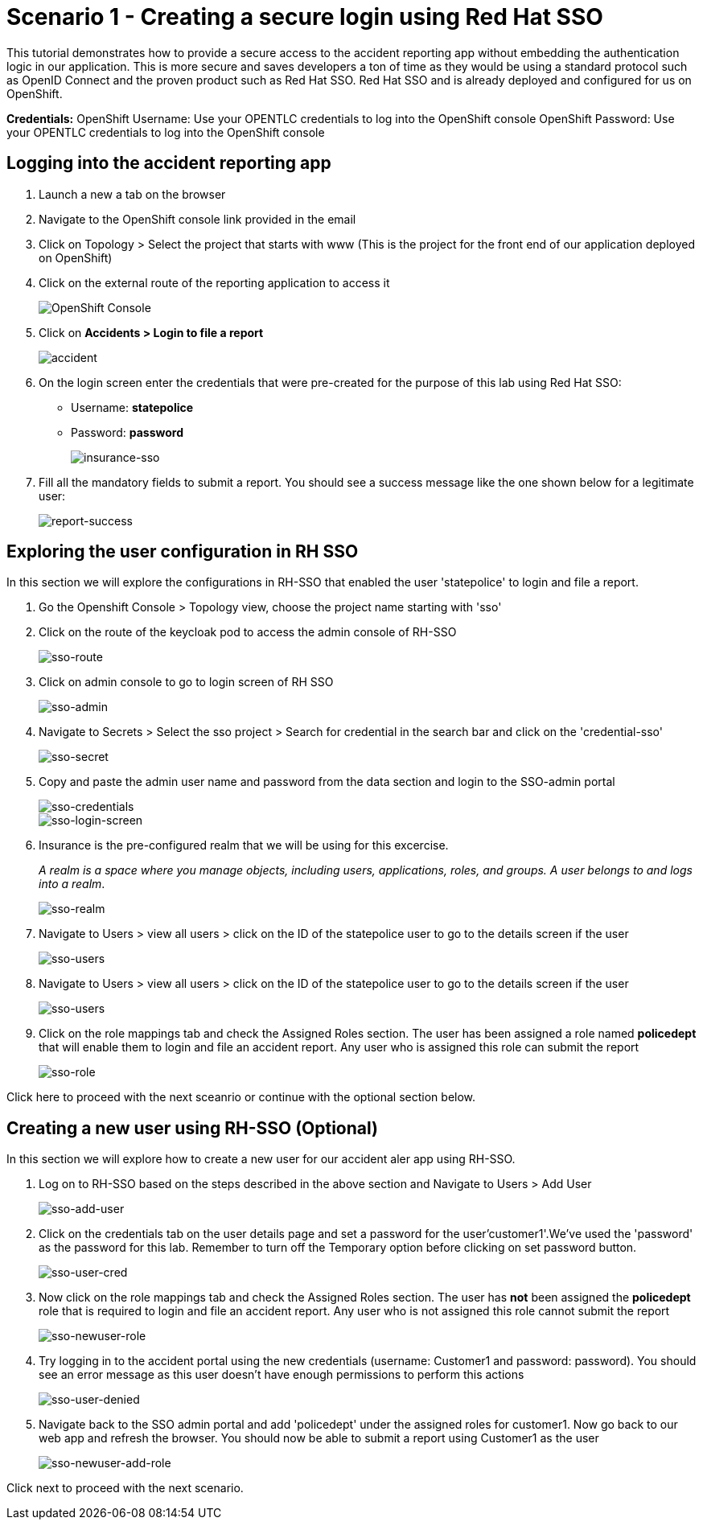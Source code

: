 //attributes
:title: Scenario 1 - Creating a secure login using Red Hat SSO

[id='3Scale-security-demo'] 
= {title}

//Description text for Solution Pattern
This tutorial demonstrates how to provide a secure access to the accident reporting app without embedding the authentication logic in our application. This is more secure and saves developers a ton of time as they would be using a standard protocol such as OpenID Connect and the proven product such as Red Hat SSO. Red Hat SSO and is already deployed and configured for us on OpenShift.

*Credentials:*
OpenShift Username: Use your OPENTLC credentials to log into the OpenShift console
OpenShift Password: Use your OPENTLC credentials to log into the OpenShift console

[time=2]
[id="logging-in-to-the-web-app"]
== Logging into the accident reporting app

. Launch a new a tab on the browser
. Navigate to the OpenShift console link provided in the email
. Click on Topology > Select the project that starts with www (This is the project for the front end of our application deployed on OpenShift)

. Click on the external route of the reporting application to access it
+
image::images/front-end-Route.png[OpenShift Console]

. Click on *Accidents > Login to file a report* 
+
image::images/accident-report-login.png[accident]

. On the login screen enter the credentials that were pre-created for the purpose of this lab using Red Hat SSO:
 ** Username: *statepolice*
 ** Password: *password*
+
image::images/insurance-login.png[insurance-sso]

. Fill all the mandatory fields to submit a report. You should see a success message like the one shown below for a legitimate user:
+
image::images/report-submission-success.png[report-success]


[time=2]
[id="exploring-sso"]
== Exploring the user configuration in RH SSO

In this section we will explore the configurations in RH-SSO that enabled the user 'statepolice' to login and file a report.

. Go the Openshift Console > Topology view, choose the project name starting with 'sso'
. Click on the route of the keycloak pod to access the admin console of RH-SSO
+
image::images/sso-route.png[sso-route]
. Click on admin console to go to login screen of RH SSO
+
image::images/sso-admin.png[sso-admin]

. Navigate to Secrets > Select the sso project > Search for credential in the search bar and click on the 'credential-sso'
+
image::images/sso-secret.png[sso-secret]
. Copy and paste the admin user name and password from the data section and login to the SSO-admin portal
+
image::images/sso-login-data.png[sso-credentials]
+
image::images/sso-login-screen.png[sso-login-screen]

. Insurance is the pre-configured realm that we will be using for this excercise. 
+
_A realm is a space where you manage objects, including users, applications, roles, and groups. A user belongs to and logs into a realm_.
+
image::images/sso-realm.png[sso-realm]

. Navigate to Users > view all users > click on the ID of the statepolice user to go to the details screen if the user
+
image::images/sso-users.png[sso-users]


. Navigate to Users > view all users > click on the ID of the statepolice user to go to the details screen if the user
+
image::images/sso-users.png[sso-users]

. Click on the role mappings tab and check the Assigned Roles section. The user has been assigned a role named *policedept* that will enable them to login and file an accident report. Any user who is assigned this role can submit the report 
+
image::images/sso-user-role.png[sso-role]

Click here to proceed with the next sceanrio or continue with the optional section below.

[time=2]
[id="addtional-user"]
== Creating a new user using RH-SSO (Optional)

In this section we will explore how to create a new user for our accident aler app using RH-SSO.

. Log on to RH-SSO based on the steps described in the above section and Navigate to Users > Add User 
+
image::images/sso-add-user.png[sso-add-user]

. Click on the credentials tab on the user details page and set a password for the user'customer1'.We've used the 'password' as the password for this lab. Remember to turn off the Temporary option before clicking on set password button.
+
image::images/sso-user-cred.png[sso-user-cred]

. Now click on the role mappings tab and check the Assigned Roles section. The user has *not* been assigned the *policedept* role that is required to login and file an accident report. Any user who is not assigned this role cannot submit the report 
+
image::images/sso-newuser-role.png[sso-newuser-role]

. Try logging in to the accident portal using the new credentials (username: Customer1 and password: password). You should see an error message as this user doesn't have enough permissions to perform this actions
+
image::images/sso-user-permission-denied.png[sso-user-denied]

. Navigate back to the SSO admin portal and add 'policedept' under the assigned roles for customer1. Now go back to our web app and refresh the browser. You should now be able to submit a report using Customer1 as the user
+
image::images/sso-newuser-add-role.png[sso-newuser-add-role]

Click next to proceed with the next scenario.
